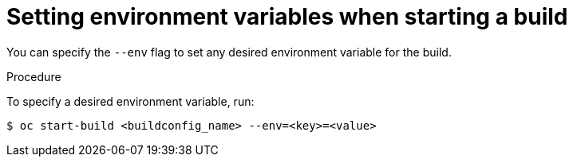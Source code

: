 // Module included in the following assemblies:
// * builds/basic-build-operations.adoc

[id="builds-basic-start-environment-variable_{context}"]
= Setting environment variables when starting a build

You can specify the `--env` flag to set any desired environment variable for the
build.

.Procedure

To specify a desired environment variable, run:

----
$ oc start-build <buildconfig_name> --env=<key>=<value>
----
